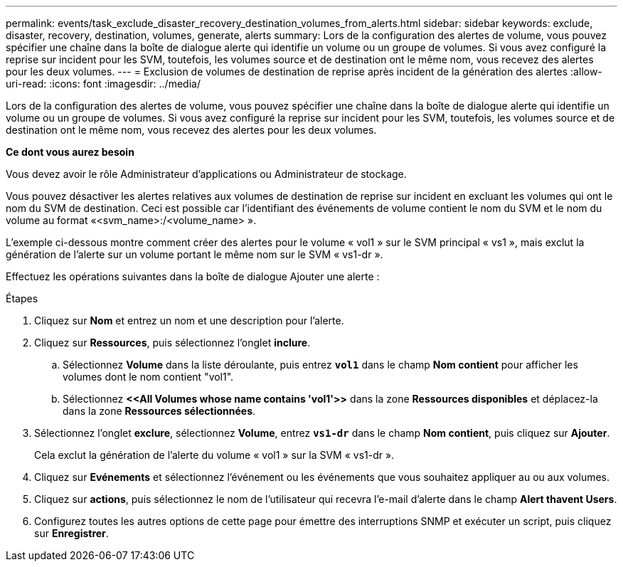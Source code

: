 ---
permalink: events/task_exclude_disaster_recovery_destination_volumes_from_alerts.html 
sidebar: sidebar 
keywords: exclude, disaster, recovery, destination, volumes, generate, alerts 
summary: Lors de la configuration des alertes de volume, vous pouvez spécifier une chaîne dans la boîte de dialogue alerte qui identifie un volume ou un groupe de volumes. Si vous avez configuré la reprise sur incident pour les SVM, toutefois, les volumes source et de destination ont le même nom, vous recevez des alertes pour les deux volumes. 
---
= Exclusion de volumes de destination de reprise après incident de la génération des alertes
:allow-uri-read: 
:icons: font
:imagesdir: ../media/


[role="lead"]
Lors de la configuration des alertes de volume, vous pouvez spécifier une chaîne dans la boîte de dialogue alerte qui identifie un volume ou un groupe de volumes. Si vous avez configuré la reprise sur incident pour les SVM, toutefois, les volumes source et de destination ont le même nom, vous recevez des alertes pour les deux volumes.

*Ce dont vous aurez besoin*

Vous devez avoir le rôle Administrateur d'applications ou Administrateur de stockage.

Vous pouvez désactiver les alertes relatives aux volumes de destination de reprise sur incident en excluant les volumes qui ont le nom du SVM de destination. Ceci est possible car l'identifiant des événements de volume contient le nom du SVM et le nom du volume au format «<svm_name>:/<volume_name> ».

L'exemple ci-dessous montre comment créer des alertes pour le volume « vol1 » sur le SVM principal « vs1 », mais exclut la génération de l'alerte sur un volume portant le même nom sur le SVM « vs1-dr ».

Effectuez les opérations suivantes dans la boîte de dialogue Ajouter une alerte :

.Étapes
. Cliquez sur *Nom* et entrez un nom et une description pour l'alerte.
. Cliquez sur *Ressources*, puis sélectionnez l'onglet *inclure*.
+
.. Sélectionnez *Volume* dans la liste déroulante, puis entrez *`vol1`* dans le champ *Nom contient* pour afficher les volumes dont le nom contient "vol1".
.. Sélectionnez *+<<All Volumes whose name contains 'vol1'>>+* dans la zone *Ressources disponibles* et déplacez-la dans la zone *Ressources sélectionnées*.


. Sélectionnez l'onglet *exclure*, sélectionnez *Volume*, entrez *`vs1-dr`* dans le champ *Nom contient*, puis cliquez sur *Ajouter*.
+
Cela exclut la génération de l'alerte du volume « vol1 » sur la SVM « vs1-dr ».

. Cliquez sur *Evénements* et sélectionnez l'événement ou les événements que vous souhaitez appliquer au ou aux volumes.
. Cliquez sur *actions*, puis sélectionnez le nom de l'utilisateur qui recevra l'e-mail d'alerte dans le champ *Alert thavent Users*.
. Configurez toutes les autres options de cette page pour émettre des interruptions SNMP et exécuter un script, puis cliquez sur *Enregistrer*.

